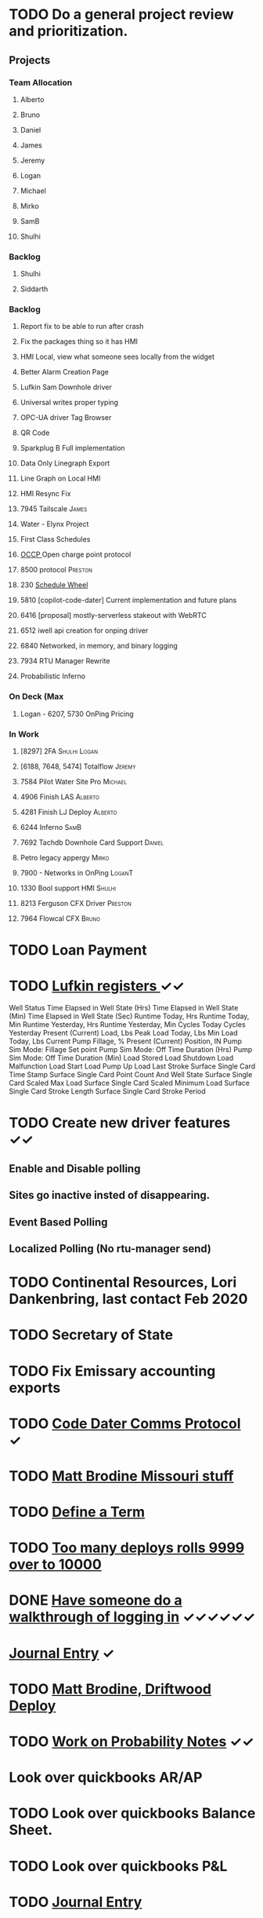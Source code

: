 * TODO Do a general project review and prioritization.
  DEADLINE: <2022-03-23 Wed>
** Projects
*** Team Allocation
**** Alberto 
**** Bruno 
**** Daniel 
**** James 
**** Jeremy 
**** Logan 
**** Michael 
**** Mirko 
**** SamB 
**** Shulhi 
*** Backlog
**** Shulhi
**** Siddarth     
*** Backlog
**** Report fix to be able to run after crash
**** Fix the packages thing so it has HMI 
**** HMI Local, view what someone sees locally from the widget    
**** Better Alarm Creation Page
**** Lufkin Sam Downhole driver 
**** Universal writes proper typing
**** OPC-UA driver Tag Browser 
**** QR Code
**** Sparkplug B Full implementation
**** Data Only Linegraph Export
**** Line Graph on Local HMI 
**** HMI Resync Fix
**** 7945 Tailscale                                                   :James:
**** Water - Elynx Project 
**** First Class Schedules
**** [[https://www.openchargealliance.org/protocols/ocpp-201/][OCCP ]]Open charge point protocol     
**** 8500 protocol                                                  :Preston:
**** 230 [[https://github.com/plow-technologies/all/issues/230][Schedule Wheel]]
**** 5810 [copilot-code-dater] Current implementation and future plans
**** 6416 [proposal] mostly-serverless stakeout with WebRTC
**** 6512 iwell api creation for onping driver
**** 6840 Networked, in memory, and binary logging 
**** 7934 RTU Manager Rewrite
**** Probabilistic Inferno
*** On Deck (Max
**** Logan - 6207, 5730  OnPing Pricing
     
*** In Work
**** [8297] 2FA                                                :Shulhi:Logan:
**** [6188, 7648, 5474] Totalflow                                    :Jeremy:

**** 7584 Pilot Water Site Pro :Michael:
**** 4906 Finish LAS :Alberto:
**** 4281 Finish LJ Deploy  :Alberto:
**** 6244 Inferno :SamB:
**** 7692 Tachdb Downhole Card Support :Daniel:
**** Petro legacy appergy :Mirko:
**** 7900 - Networks in OnPing  :LoganT:
**** 1330 Bool support HMI :Shulhi:
**** 8213 Ferguson CFX Driver :Preston:
**** 7964 Flowcal CFX  :Bruno:    
* TODO Loan Payment
  DEADLINE: <2022-03-30 Wed>
* TODO [[https://mail.google.com/mail/u/0/#search/lufkin/FMfcgxwJWjCrfGQsLKczWZZbpDXwJCQZ][Lufkin registers ]] ✓✓
  DEADLINE: <2022-04-29 Fri>

Well Status 	
Time Elapsed in Well State (Hrs) 	
Time Elapsed in Well State (Min) 	
Time Elapsed in Well State (Sec) 	
Runtime Today, Hrs 	
Runtime Today, Min 	
Runtime Yesterday, Hrs 	
Runtime Yesterday, Min 	
Cycles Today 	
Cycles Yesterday 	
Present (Current) Load, Lbs 	
Peak Load Today, Lbs 	
Min Load Today, Lbs 	
Current Pump Fillage, % 	
Present (Current) Position, IN 	
Pump Sim Mode: Fillage Set point 	
Pump Sim Mode: Off Time Duration (Hrs) 	
Pump Sim Mode: Off Time Duration (Min) 	
Load Stored 	
Load Shutdown 	
Load Malfunction 	
Load Start 	
Load Pump Up 	
Load Last Stroke 	
Surface Single Card Time Stamp 	
Surface Single Card Point Count And Well State 	
Surface Single Card Scaled Max Load 	
Surface Single Card Scaled Minimum Load 	
Surface Single Card Stroke Length 	
Surface Single Card Stroke Period 	
* TODO Create new driver features ✓✓
  DEADLINE: <2022-04-15 Fri>
** Enable and Disable polling
** Sites go inactive insted of disappearing.
** Event Based Polling
** Localized Polling (No rtu-manager send)
* TODO Continental Resources, Lori Dankenbring, last contact Feb 2020
  DEADLINE: <2022-04-27 Wed>
* TODO Secretary of State
  DEADLINE: <2022-12-28 Wed>
* TODO Fix Emissary accounting exports
  DEADLINE: <2022-11-18 Fri>
* TODO [[https://mail.google.com/mail/u/0/#inbox/FMfcgxwKjBRFHBjHQPvtWWmRdsRcrJnC][Code Dater Comms Protocol]] ✓
  DEADLINE: <2023-03-04 Sat>

* TODO [[https://emissary.plowtech.net/login#/ticket_doc_view/7802][Matt Brodine Missouri stuff]]
* TODO [[https://github.com/plow-technologies/all/wiki/Glossary-of-terms-used-in-OnPing-and-Plow-Technologies][Define a Term ]] 
  DEADLINE: <2022-06-21 Tue>
* TODO [[https://github.com/plow-technologies/all/issues/5627][Too many deploys rolls 9999 over to 10000]]
* DONE [[https://github.com/plow-technologies/all/issues/5880][Have someone do a walkthrough of logging in]] ✓✓✓✓✓✓
  DEADLINE: <2022-06-12 Sun>

* [[file:~/notes/professional-journal/year-2022/year-2022.org][Journal Entry]]  ✓
  DEADLINE: <2022-06-15 Wed>
* TODO [[https://mail.google.com/mail/u/0/#inbox/QgrcJHrnrmgGXTfPKxdZhmbmKfdKZCWXlPb][Matt Brodine, Driftwood Deploy]]
* TODO [[/home/scott/notes/books/advanced-probability/notes.org][Work on Probability Notes]]  ✓✓
  DEADLINE: <2022-06-21 Tue>
* Look over quickbooks AR/AP 
  DEADLINE: <2022-06-15 Wed>
* TODO Look over quickbooks Balance Sheet.
  DEADLINE: <2022-06-15 Wed>
* TODO Look over quickbooks P&L
  DEADLINE: <2022-06-15 Wed>

* TODO [[file:~/notes/professional-journal/year-2022/year-2022.org][Journal Entry]] 
  DEADLINE: <2022-03-30 Wed>
* TODO [[https://mail.google.com/mail/u/0/#inbox/QgrcJHrnrmgGXTfPKxdZhmbmKfdKZCWXlPb][Matt Brodine, Driftwood Deploy]]
* TODO [[/home/scott/notes/books/advanced-probability/notes.org][Work on Probability Notes]]  ✓
  DEADLINE: <2022-03-30 Wed>
* TODO Look over quickbooks AR/AP 
  DEADLINE: <2022-04-05 Tue>
* TODO Look over quickbooks Balance Sheet.
  DEADLINE: <2022-04-05 Tue>
* TODO Look over quickbooks P&L
  DEADLINE: <2022-04-05 Tue>
* TODO Change Pricing Spec to use Custom Tables 
  DEADLINE: <2022-03-23 Wed>
* TODO Look over OnPing pricing one more time.
  DEADLINE: ho<2021-08-02 Mon>
* TODO Get Fred his tag counts
* TODO Work on blog post about sensor quality scores ✓✓✓✓
  DEADLINE: <2022-04-04 Mon>
* TODO [[https://headwayapp.co/][Investigate Headway more carefully]]
  DEADLINE: <2022-04-21 Thu>

Headway is the software Shulhi recommended for 
updating customers about changes in OnPing.

* TODO Write a spec for high speed driver ✓✓✓✓
  DEADLINE: <2022-04-04 Mon>
* TODO [[https://mail.google.com/mail/u/1/#search/Garrett.king%40plowtech.net/FMfcgzGlkjWzCsBmQZGNPGnmtCxcSMhW][Blackfire stakeout]]
* TODO Process Jesse, OK Water notes 
  DEADLINE: <2022-04-05 Tue>
* TODO Write a spec for high speed driver ✓✓✓✓✓✓✓✓
  DEADLINE: <2022-07-14 Thu>
* TODO [[https://mail.google.com/mail/u/1/#search/Garrett.king%40plowtech.net/FMfcgzGlkjWzCsBmQZGNPGnmtCxcSMhW][Blackfire stakeout]]
* DONE Process Jesse, OK Water notes 
  DEADLINE: <2022-06-12 Sun>

  
Brief news letter on releases to Systems Integrator partners (Jesse believes it to be appropriate to send out integrator news letters that apply to OnPing 
application development, additions to development tool features, etc. A news letter that directly applies to OnPing integrators)

Adding to this, he wants a nice way of adding ISO symbols.
* TODO Take a look at save and overwrite prompt on VP/CP (Jesse is worried that he will overwrite an existing script)

* TODO HMI improvements on Indicator and HMI object sizing (The indicator object doesn't have a height configuration, only width)

* TODO Engineering units on the side of Indicators (Jesse would like an engineering unit row on the HMI object configuration window on objects that it applies to)

* TODO Sorting functions for parameter browsing (Jesse would like sorting for parameters on parameter browsing windows)

* TODO Spec for first class schedules in OnPing ✓✓✓✓✓
  DEADLINE: <2022-03-30 Wed>
* TODO Review issues in OnPing 
  DEADLINE: <2022-03-23 Wed>
* TODO Reconcile Bank stuff as well 
  DEADLINE: <2022-03-30 Wed>
* TODO Get appliations for new credit card ✓✓✓✓✓
  DEADLINE: <2022-04-09 Sat>
* TODO Look at Sales Passthrough for numbers to pay Lynn Boyer and those guys ✓
  DEADLINE: <2023-03-15 Wed>
* TODO Say something nice to Brooke 
  DEADLINE: <2022-03-30 Wed>
* TODO Go through Emails 
  DEADLINE: <2022-03-22 Tue>

* TODO Go through hubspot
  DEADLINE: <2022-04-05 Tue>

* TODO EOS status of payment for Magna Power.
  DEADLINE: <2022-03-30 Wed>
* TODO Checking account needs to be emptied in Quickbooks
* TODO Spec for first class schedules in OnPing ✓✓✓✓✓✓
  DEADLINE: <2022-06-12 Sun>
* TODO Review issues in OnPing 
  DEADLINE: <2022-06-12 Sun>
* DONE Reconcile Bank stuff as well 
  DEADLINE: <2022-03-30 Wed>
* TODO Get appliations for new credit card 
  DEADLINE: <2022-06-12 Sun>

* TODO Look at Sales Passthrough for numbers to pay Lynn Boyer and those guys ✓
  DEADLINE: <2023-03-15 Wed>
* TODO Say something nice to Brooke 
  DEADLINE: <2022-06-15 Wed>
* TODO Go through Emails 
  DEADLINE: <2022-06-12 Sun>

* DONE Go through hubspot
  DEADLINE: <2022-06-13 Mon>

* TODO Quota Path Setup and Review
  DEADLINE: <2022-06-15 Wed>

* DONE EOS status of payment for Magna Power.
  DEADLINE: <2022-03-30 Wed>
* DONE Checking account needs to be emptied in Quickbooks
  DEADLINE: <2022-03-30 Wed>
* DONE Plow OK Income account needs to be fixed in Quickbooks OK 
  DEADLINE: <2022-03-21 Mon>
* TODO Start spec and cost estimate for pearlsnap kiosk project. 
  DEADLINE: <2022-04-09 Sat>
* TODO Review new metrics for tach with binary thing 
  DEADLINE: <2022-04-29 Fri>
* TODO Check on Tyson Status
  DEADLINE: <2022-06-12 Sun>
* TODO Review new metrics for tach with binary thing 
  DEADLINE: <2022-06-12 Sun>
* DONE Check on Tyson Status
  DEADLINE: <2022-04-04 Mon>
* DONE Add Scout bill to Seminole
  DEADLINE: <2022-03-11 Fri>


* TODO LACT Ticketing 
  DEADLINE: <2022-04-29 Fri>
  DEADLINE: <2022-06-12 Sun>
* DONE What is the "withdrawals" account
  DEADLINE: <2022-03-21 Mon>
* TODO Insurance on Truck missed in feb
* DONE Insurance on Truck missed in feb
  DEADLINE: <2022-03-21 Mon>
* TODO I need to understand the ATT Bill again
  DEADLINE: <2022-03-21 Mon>

* DONE Look over Tobi's insurance
  DEADLINE: <2022-03-16 Wed>
* DONE Send over Eric (OK fidelity) Balance Sheet
  DEADLINE: <2022-03-16 Wed>

* DONE Look over Siddarth
  DEADLINE: <2022-03-16 Wed>
* TODO Foundation Energy Cell
  DEADLINE: <2022-03-30 Wed>
* DONE Camino report 
  DEADLINE: <2022-03-18 Fri>
* DONE Add Black label issue
  DEADLINE: <2022-03-23 Wed>
* TODO Review Dex Issue
  DEADLINE: <2022-03-23 Wed>
* TODO Review MQTT issue
  DEADLINE: <2022-03-23 Wed>
* DONE Get Sidharth info 
  DEADLINE: <2022-03-23 Wed>
* TODO Make Testing Discussion issue
  DEADLINE: <2022-03-29 Tue>
* TODO Respond to Blake email
  DEADLINE: <2022-03-29 Tue>
* TODO Check on Reconciliation 
  DEADLINE: <2022-03-29 Tue>
* TODO Jesse API stuff
  DEADLINE: <2022-03-29 Tue>

* DONE Look over Siddarth
  DEADLINE: <2022-03-16 Wed>
* TODO Foundation Energy Cell
  DEADLINE: <2022-06-12 Sun>
* DONE Camino report 
  DEADLINE: <2022-04-21 Thu>
* DONE Add Black label issue
  DEADLINE: <2022-03-23 Wed>
* DONE Review Dex Issue
  DEADLINE: <2022-03-23 Wed>
* TODO Review MQTT issue
  DEADLINE: <2022-06-18 Sat>
* DONE Get Sidharth info 
  DEADLINE: <2022-03-23 Wed>
* DONE Make Testing Discussion issue
  DEADLINE: <2022-03-29 Tue>
* DONE Respond to Blake email
  DEADLINE: <2022-04-12 Tue>
* TODO Check on Reconciliation 
  DEADLINE: <2022-06-15 Wed>
* DONE Jesse API stuff
  DEADLINE: <2022-04-06 Wed>
* DONE EOS Demo 
  DEADLINE: <2022-04-05 Tue>
* TODO Fathom Budget
  DEADLINE: <2022-06-15 Wed>
* DONE City of Lawton Review
  DEADLINE: <2022-04-08 Fri>
* DONE Get Change of Beneficiary done
  DEADLINE: <2022-04-08 Fri>
* TODO Find the source of Control Parameter Stallouts
  DEADLINE: <2022-06-18 Sat>
https://onping.plowtech.net/v3/data-analysis?pid=448135
* TODO Get Belyinda the stuff for Insurance and bonding capacity
  DEADLINE: <2022-06-12 Sun>
* DONE Fix Shower Head
  DEADLINE: <2022-04-15 Fri>
* TODO Import export for opc/ua
  DEADLINE: <2022-06-18 Sat>
* TODO Performance improvement OPC/UA
  DEADLINE: <2022-06-18 Sat>
* TODO Import Export improvement modbus 
  DEADLINE: <2022-06-18 Sat>
* TODO Look over EOS CAG Build
  DEADLINE: <2022-06-18 Sat>
* TODO Build Igntion Package in OnPing
  DEADLINE: <2022-06-18 Sat>
* TODO Set meeting for owners Q2 end
DEADLINE: <2022-06-14 Tue>
* TODO Respond to Carlos Email
DEADLINE: <2022-06-14 Tue>
* TODO Respond to Mach Email 
DEADLINE: <2022-06-14 Tue>
* DONE Respond to Petro email
DEADLINE: <2022-06-14 Tue>
